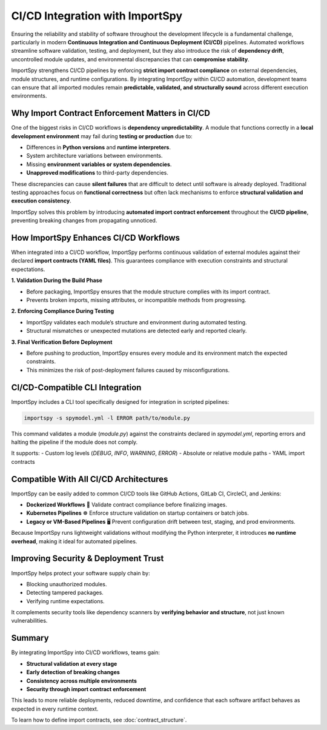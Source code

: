 CI/CD Integration with ImportSpy
================================

Ensuring the reliability and stability of software throughout the development lifecycle  
is a fundamental challenge, particularly in modern **Continuous Integration and Continuous Deployment (CI/CD)** pipelines.  
Automated workflows streamline software validation, testing, and deployment,  
but they also introduce the risk of **dependency drift**, uncontrolled module updates,  
and environmental discrepancies that can **compromise stability**.

ImportSpy strengthens CI/CD pipelines by enforcing **strict import contract compliance**  
on external dependencies, module structures, and runtime configurations.  
By integrating ImportSpy within CI/CD automation, development teams can ensure  
that all imported modules remain **predictable, validated, and structurally sound**  
across different execution environments.

Why Import Contract Enforcement Matters in CI/CD
------------------------------------------------

One of the biggest risks in CI/CD workflows is **dependency unpredictability**.  
A module that functions correctly in a **local development environment**  
may fail during **testing or production** due to:

- Differences in **Python versions** and **runtime interpreters**.
- System architecture variations between environments.
- Missing **environment variables or system dependencies**.
- **Unapproved modifications** to third-party dependencies.

These discrepancies can cause **silent failures** that are difficult to detect  
until software is already deployed. Traditional testing approaches focus on  
**functional correctness** but often lack mechanisms to enforce  
**structural validation and execution consistency**.

ImportSpy solves this problem by introducing **automated import contract enforcement**  
throughout the **CI/CD pipeline**, preventing breaking changes from propagating unnoticed.

How ImportSpy Enhances CI/CD Workflows
--------------------------------------

When integrated into a CI/CD workflow, ImportSpy performs continuous validation  
of external modules against their declared **import contracts (YAML files)**.  
This guarantees compliance with execution constraints and structural expectations.

**1. Validation During the Build Phase**

- Before packaging, ImportSpy ensures that the module structure complies with its import contract.
- Prevents broken imports, missing attributes, or incompatible methods from progressing.

**2. Enforcing Compliance During Testing**

- ImportSpy validates each module’s structure and environment during automated testing.
- Structural mismatches or unexpected mutations are detected early and reported clearly.

**3. Final Verification Before Deployment**

- Before pushing to production, ImportSpy ensures every module and its environment match the expected constraints.
- This minimizes the risk of post-deployment failures caused by misconfigurations.

CI/CD-Compatible CLI Integration
--------------------------------

ImportSpy includes a CLI tool specifically designed for integration in scripted pipelines:

.. code-block:: bash

    importspy -s spymodel.yml -l ERROR path/to/module.py

This command validates a module (`module.py`) against the constraints declared in `spymodel.yml`,  
reporting errors and halting the pipeline if the module does not comply.

It supports:
- Custom log levels (`DEBUG`, `INFO`, `WARNING`, `ERROR`)
- Absolute or relative module paths
- YAML import contracts

Compatible With All CI/CD Architectures
---------------------------------------

ImportSpy can be easily added to common CI/CD tools like GitHub Actions, GitLab CI, CircleCI, and Jenkins:

- **Dockerized Workflows** 🐳  
  Validate contract compliance before finalizing images.

- **Kubernetes Pipelines** ☸️  
  Enforce structure validation on startup containers or batch jobs.

- **Legacy or VM-Based Pipelines** 🖥️  
  Prevent configuration drift between test, staging, and prod environments.

Because ImportSpy runs lightweight validations without modifying the Python interpreter,  
it introduces **no runtime overhead**, making it ideal for automated pipelines.

Improving Security & Deployment Trust
-------------------------------------

ImportSpy helps protect your software supply chain by:

- Blocking unauthorized modules.
- Detecting tampered packages.
- Verifying runtime expectations.

It complements security tools like dependency scanners by **verifying behavior and structure**,  
not just known vulnerabilities.

Summary
-------

By integrating ImportSpy into CI/CD workflows, teams gain:

- **Structural validation at every stage**
- **Early detection of breaking changes**
- **Consistency across multiple environments**
- **Security through import contract enforcement**

This leads to more reliable deployments, reduced downtime, and confidence that  
each software artifact behaves as expected in every runtime context.

To learn how to define import contracts, see :doc:`contract_structure`.  
